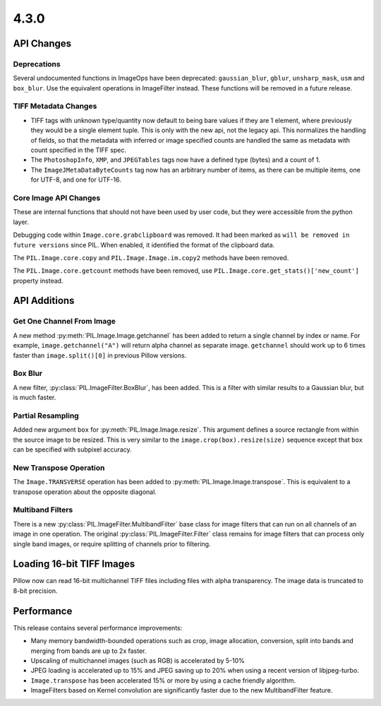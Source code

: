 4.3.0
-----

API Changes
===========

Deprecations
^^^^^^^^^^^^

Several undocumented functions in ImageOps have been deprecated:
``gaussian_blur``, ``gblur``, ``unsharp_mask``, ``usm`` and
``box_blur``. Use the equivalent operations in ImageFilter
instead. These functions will be removed in a future release.

TIFF Metadata Changes
^^^^^^^^^^^^^^^^^^^^^

* TIFF tags with unknown type/quantity now default to being bare
  values if they are 1 element, where previously they would be a
  single element tuple. This is only with the new api, not the legacy
  api. This normalizes the handling of fields, so that the metadata
  with inferred or image specified counts are handled the same as
  metadata with count specified in the TIFF spec. 
* The ``PhotoshopInfo``, ``XMP``, and ``JPEGTables`` tags now have a
  defined type (bytes) and a count of 1.
* The ``ImageJMetaDataByteCounts`` tag now has an arbitrary number of
  items, as there can be multiple items, one for UTF-8, and one for
  UTF-16.

Core Image API Changes
^^^^^^^^^^^^^^^^^^^^^^

These are internal functions that should not have been used by user
code, but they were accessible from the python layer.

Debugging code within ``Image.core.grabclipboard`` was removed. It had been
marked as ``will be removed in future versions`` since PIL. When enabled, it
identified the format of the clipboard data.

The ``PIL.Image.core.copy`` and ``PIL.Image.Image.im.copy2`` methods
have been removed.

The ``PIL.Image.core.getcount`` methods have been removed, use
``PIL.Image.core.get_stats()['new_count']`` property instead.


API Additions
=============

Get One Channel From Image
^^^^^^^^^^^^^^^^^^^^^^^^^^

A new method :py:meth:`PIL.Image.Image.getchannel` has been added to
return a single channel by index or name. For example,
``image.getchannel("A")`` will return alpha channel as separate image.
``getchannel`` should work up to 6 times faster than
``image.split()[0]`` in previous Pillow versions.

Box Blur
^^^^^^^^

A new filter, :py:class:`PIL.ImageFilter.BoxBlur`, has been
added. This is a filter with similar results to a Gaussian blur, but
is much faster.

Partial Resampling
^^^^^^^^^^^^^^^^^^

Added new argument ``box`` for :py:meth:`PIL.Image.Image.resize`. This
argument defines a source rectangle from within the source image to be
resized.  This is very similar to the ``image.crop(box).resize(size)``
sequence except that ``box`` can be specified with subpixel accuracy.

New Transpose Operation
^^^^^^^^^^^^^^^^^^^^^^^

The ``Image.TRANSVERSE`` operation has been added to
:py:meth:`PIL.Image.Image.transpose`. This is equivalent to a transpose
operation about the opposite diagonal.

Multiband Filters
^^^^^^^^^^^^^^^^^

There is a new :py:class:`PIL.ImageFilter.MultibandFilter` base class
for image filters that can run on all channels of an image in one
operation. The original :py:class:`PIL.ImageFilter.Filter` class
remains for image filters that can process only single band images, or
require splitting of channels prior to filtering. 


Loading 16-bit TIFF Images
==========================

Pillow now can read 16-bit multichannel TIFF files including files
with alpha transparency. The image data is truncated to 8-bit
precision.

Performance
===========

This release contains several performance improvements:

* Many memory bandwidth-bounded operations such as crop, image allocation,
  conversion, split into bands and merging from bands are up to 2x faster.
* Upscaling of multichannel images (such as RGB) is accelerated by 5-10%
* JPEG loading is accelerated up to 15% and JPEG saving up to 20% when
  using a recent version of libjpeg-turbo.
* ``Image.transpose`` has been accelerated 15% or more by using a cache
  friendly algorithm.
* ImageFilters based on Kernel convolution are significantly faster
  due to the new MultibandFilter feature. 
